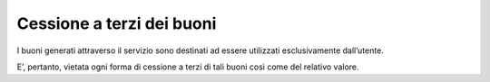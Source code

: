 Cessione a terzi dei buoni
==========================

I buoni generati attraverso il servizio sono destinati ad essere utilizzati esclusivamente dall’utente.

E’, pertanto, vietata ogni forma di cessione a terzi di tali buoni così come del relativo valore.